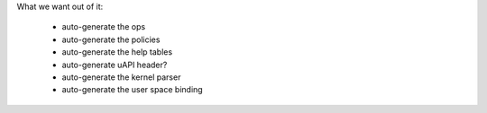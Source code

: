


What we want out of it:

 - auto-generate the ops
 - auto-generate the policies
 - auto-generate the help tables

 - auto-generate uAPI header?

 - auto-generate the kernel parser
 - auto-generate the user space binding

